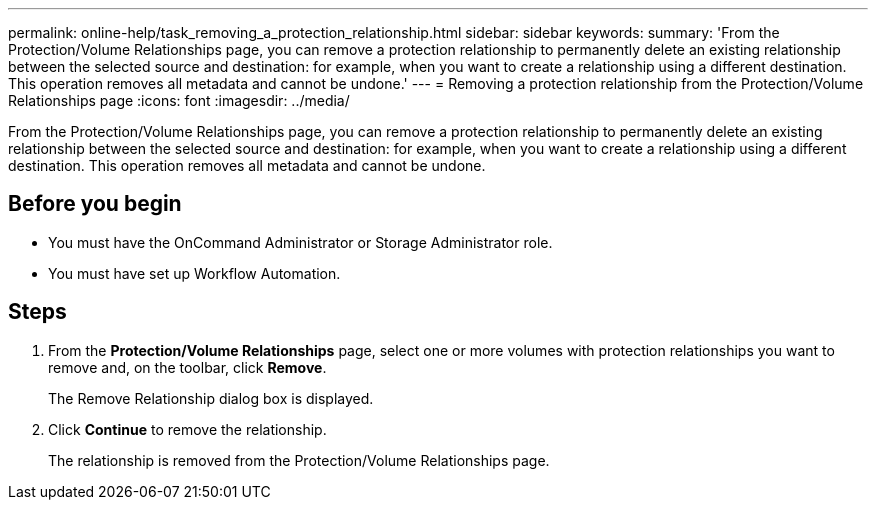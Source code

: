 ---
permalink: online-help/task_removing_a_protection_relationship.html
sidebar: sidebar
keywords: 
summary: 'From the Protection/Volume Relationships page, you can remove a protection relationship to permanently delete an existing relationship between the selected source and destination: for example, when you want to create a relationship using a different destination. This operation removes all metadata and cannot be undone.'
---
= Removing a protection relationship from the Protection/Volume Relationships page
:icons: font
:imagesdir: ../media/

[.lead]
From the Protection/Volume Relationships page, you can remove a protection relationship to permanently delete an existing relationship between the selected source and destination: for example, when you want to create a relationship using a different destination. This operation removes all metadata and cannot be undone.

== Before you begin

* You must have the OnCommand Administrator or Storage Administrator role.
* You must have set up Workflow Automation.

== Steps

. From the *Protection/Volume Relationships* page, select one or more volumes with protection relationships you want to remove and, on the toolbar, click *Remove*.
+
The Remove Relationship dialog box is displayed.

. Click *Continue* to remove the relationship.
+
The relationship is removed from the Protection/Volume Relationships page.
